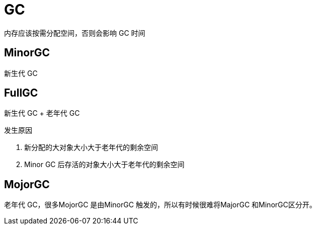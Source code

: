 
= GC

内存应该按需分配空间，否则会影响 GC 时间

== MinorGC

新生代 GC

== FullGC

新生代 GC + 老年代 GC

发生原因

. 新分配的大对象大小大于老年代的剩余空间
. Minor GC 后存活的对象大小大于老年代的剩余空间

== MojorGC

老年代 GC，很多MojorGC 是由MinorGC 触发的，所以有时候很难将MajorGC 和MinorGC区分开。
